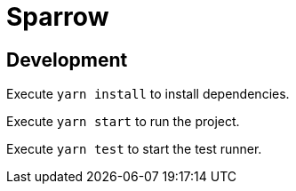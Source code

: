 = Sparrow

== Development

Execute `yarn install` to install dependencies.

Execute `yarn start` to run the project.

Execute `yarn test` to start the test runner.
